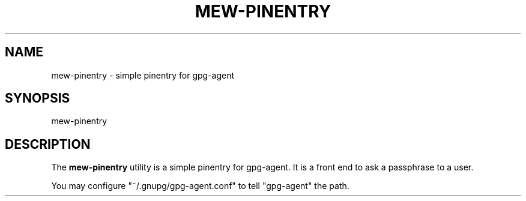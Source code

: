.\" Unlimited permission is granted to use, copy, distribute and/or modify
.\" this file.  There is NO WARRANTY.
.TH MEW-PINENTRY 1 "October 18, 2006"
.SH NAME
mew-pinentry - simple pinentry for gpg-agent
.\"
.SH SYNOPSIS
mew-pinentry
.\"
.SH DESCRIPTION
The
.B mew-pinentry
utility is a simple pinentry for gpg-agent.
It is a front end to ask a passphrase to a user.
.PP
You may configure "~/.gnupg/gpg-agent.conf" to tell "gpg-agent" the path.
.\"
